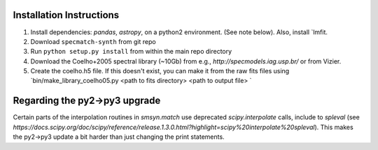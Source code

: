 .. _installation:

Installation Instructions
===============

1. Install dependencies: `pandas`, `astropy`, on a python2 environment. (See note below). Also, install `lmfit.
2. Download ``specmatch-synth`` from git repo
3. Run ``python setup.py install`` from within the main repo directory
4. Download the Coelho+2005 spectral library (~10Gb) from e.g., `http://specmodels.iag.usp.br/` or from Vizier.
5. Create the coelho.h5 file. If this doesn't exist, you can make it from the raw fits files using `bin/make_library_coelho05.py <path to fits directory> <path to output file> `

Regarding the py2->py3 upgrade
===============

Certain parts of the interpolation routines in `smsyn.match` use deprecated `scipy.interpolate` calls, include to `spleval` (see `https://docs.scipy.org/doc/scipy/reference/release.1.3.0.html?highlight=scipy%20interpolate%20spleval`).  This makes the py2->py3 update a bit harder than just changing the print statements.
